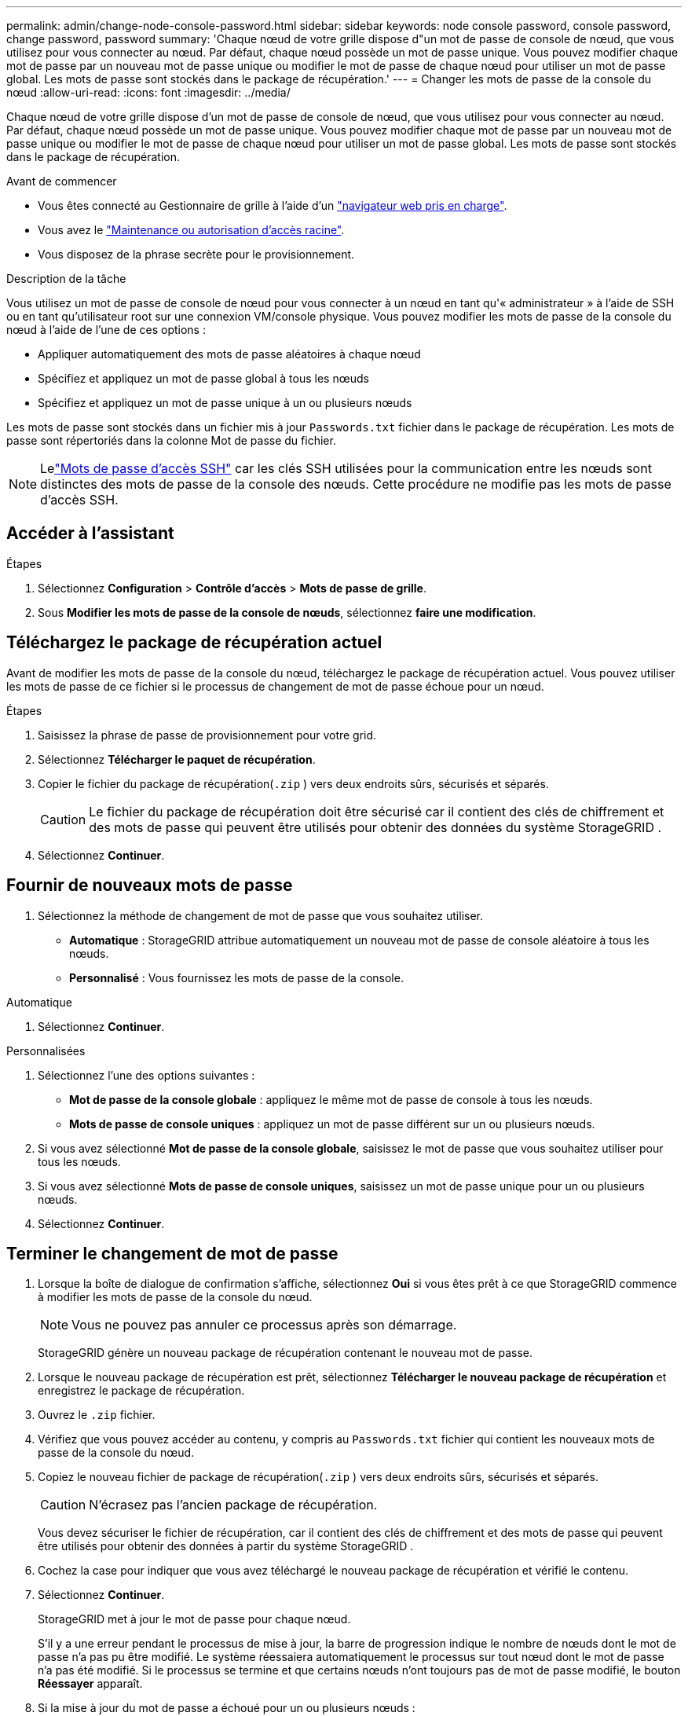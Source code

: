 ---
permalink: admin/change-node-console-password.html 
sidebar: sidebar 
keywords: node console password, console password, change password, password 
summary: 'Chaque nœud de votre grille dispose d"un mot de passe de console de nœud, que vous utilisez pour vous connecter au nœud.  Par défaut, chaque nœud possède un mot de passe unique.  Vous pouvez modifier chaque mot de passe par un nouveau mot de passe unique ou modifier le mot de passe de chaque nœud pour utiliser un mot de passe global.  Les mots de passe sont stockés dans le package de récupération.' 
---
= Changer les mots de passe de la console du nœud
:allow-uri-read: 
:icons: font
:imagesdir: ../media/


[role="lead"]
Chaque nœud de votre grille dispose d'un mot de passe de console de nœud, que vous utilisez pour vous connecter au nœud.  Par défaut, chaque nœud possède un mot de passe unique.  Vous pouvez modifier chaque mot de passe par un nouveau mot de passe unique ou modifier le mot de passe de chaque nœud pour utiliser un mot de passe global.  Les mots de passe sont stockés dans le package de récupération.

.Avant de commencer
* Vous êtes connecté au Gestionnaire de grille à l'aide d'un link:../admin/web-browser-requirements.html["navigateur web pris en charge"].
* Vous avez le link:admin-group-permissions.html["Maintenance ou autorisation d'accès racine"].
* Vous disposez de la phrase secrète pour le provisionnement.


.Description de la tâche
Vous utilisez un mot de passe de console de nœud pour vous connecter à un nœud en tant qu'« administrateur » à l'aide de SSH ou en tant qu'utilisateur root sur une connexion VM/console physique.  Vous pouvez modifier les mots de passe de la console du nœud à l’aide de l’une de ces options :

* Appliquer automatiquement des mots de passe aléatoires à chaque nœud
* Spécifiez et appliquez un mot de passe global à tous les nœuds
* Spécifiez et appliquez un mot de passe unique à un ou plusieurs nœuds


Les mots de passe sont stockés dans un fichier mis à jour `Passwords.txt` fichier dans le package de récupération.  Les mots de passe sont répertoriés dans la colonne Mot de passe du fichier.


NOTE: Lelink:../admin/change-ssh-access-passwords.html["Mots de passe d'accès SSH"] car les clés SSH utilisées pour la communication entre les nœuds sont distinctes des mots de passe de la console des nœuds.  Cette procédure ne modifie pas les mots de passe d’accès SSH.



== Accéder à l'assistant

.Étapes
. Sélectionnez *Configuration* > *Contrôle d'accès* > *Mots de passe de grille*.
. Sous *Modifier les mots de passe de la console de nœuds*, sélectionnez *faire une modification*.




== [[download-current]]Téléchargez le package de récupération actuel

Avant de modifier les mots de passe de la console du nœud, téléchargez le package de récupération actuel.  Vous pouvez utiliser les mots de passe de ce fichier si le processus de changement de mot de passe échoue pour un nœud.

.Étapes
. Saisissez la phrase de passe de provisionnement pour votre grid.
. Sélectionnez *Télécharger le paquet de récupération*.
. Copier le fichier du package de récupération(`.zip` ) vers deux endroits sûrs, sécurisés et séparés.
+

CAUTION: Le fichier du package de récupération doit être sécurisé car il contient des clés de chiffrement et des mots de passe qui peuvent être utilisés pour obtenir des données du système StorageGRID .

. Sélectionnez *Continuer*.




== Fournir de nouveaux mots de passe

. Sélectionnez la méthode de changement de mot de passe que vous souhaitez utiliser.
+
** *Automatique* : StorageGRID attribue automatiquement un nouveau mot de passe de console aléatoire à tous les nœuds.
** *Personnalisé* : Vous fournissez les mots de passe de la console.




[role="tabbed-block"]
====
.Automatique
--
. Sélectionnez *Continuer*.


--
.Personnalisées
--
. Sélectionnez l'une des options suivantes :
+
** *Mot de passe de la console globale* : appliquez le même mot de passe de console à tous les nœuds.
** *Mots de passe de console uniques* : appliquez un mot de passe différent sur un ou plusieurs nœuds.


. Si vous avez sélectionné *Mot de passe de la console globale*, saisissez le mot de passe que vous souhaitez utiliser pour tous les nœuds.
. Si vous avez sélectionné *Mots de passe de console uniques*, saisissez un mot de passe unique pour un ou plusieurs nœuds.
. Sélectionnez *Continuer*.


--
====


== Terminer le changement de mot de passe

. Lorsque la boîte de dialogue de confirmation s'affiche, sélectionnez *Oui* si vous êtes prêt à ce que StorageGRID commence à modifier les mots de passe de la console du nœud.
+

NOTE: Vous ne pouvez pas annuler ce processus après son démarrage.

+
StorageGRID génère un nouveau package de récupération contenant le nouveau mot de passe.

. Lorsque le nouveau package de récupération est prêt, sélectionnez *Télécharger le nouveau package de récupération* et enregistrez le package de récupération.
. Ouvrez le `.zip` fichier.
. Vérifiez que vous pouvez accéder au contenu, y compris au `Passwords.txt` fichier qui contient les nouveaux mots de passe de la console du nœud.
. Copiez le nouveau fichier de package de récupération(`.zip` ) vers deux endroits sûrs, sécurisés et séparés.
+

CAUTION: N'écrasez pas l'ancien package de récupération.

+
Vous devez sécuriser le fichier de récupération, car il contient des clés de chiffrement et des mots de passe qui peuvent être utilisés pour obtenir des données à partir du système StorageGRID .

. Cochez la case pour indiquer que vous avez téléchargé le nouveau package de récupération et vérifié le contenu.
. Sélectionnez *Continuer*.
+
StorageGRID met à jour le mot de passe pour chaque nœud.

+
S'il y a une erreur pendant le processus de mise à jour, la barre de progression indique le nombre de nœuds dont le mot de passe n'a pas pu être modifié.  Le système réessaiera automatiquement le processus sur tout nœud dont le mot de passe n'a pas été modifié.  Si le processus se termine et que certains nœuds n'ont toujours pas de mot de passe modifié, le bouton *Réessayer* apparaît.

. Si la mise à jour du mot de passe a échoué pour un ou plusieurs nœuds :
+
.. Vérifiez les messages d'erreur répertoriés dans le tableau.
.. Résolvez les problèmes.
.. Sélectionnez *Réessayer*.
+

NOTE: La tentative de nouveau modifie uniquement les mots de passe de la console de nœud sur les nœuds qui ont échoué lors des précédentes tentatives de changement de mot de passe.



. Lorsque la barre de progression indique qu'il ne reste aucune mise à jour, sélectionnez *Terminer*.
. Une fois les mots de passe de la console de nœud modifiés pour tous les nœuds, supprimez le<<download-current,premier package de récupération que vous avez téléchargé>> .

